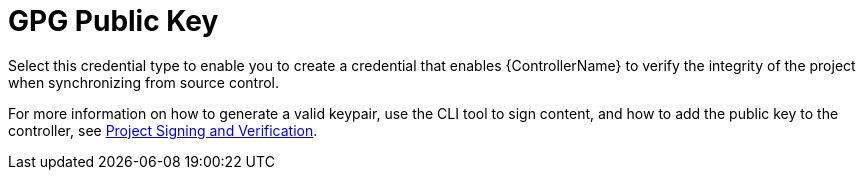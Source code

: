 [id="ref-controller-credential-GPG-public-key"]

= GPG Public Key

Select this credential type to enable you to create a credential that enables {ControllerName} to verify the integrity of the project when synchronizing from source control.

//image:../../common/source/images/credentials-create-gpg-credential.png[Credentials- create GPG credential]

For more information on how to generate a valid keypair, use the CLI tool to sign content, and how to add the
public key to the controller, see xref:assembly-controller-project-signing[Project Signing and Verification].
